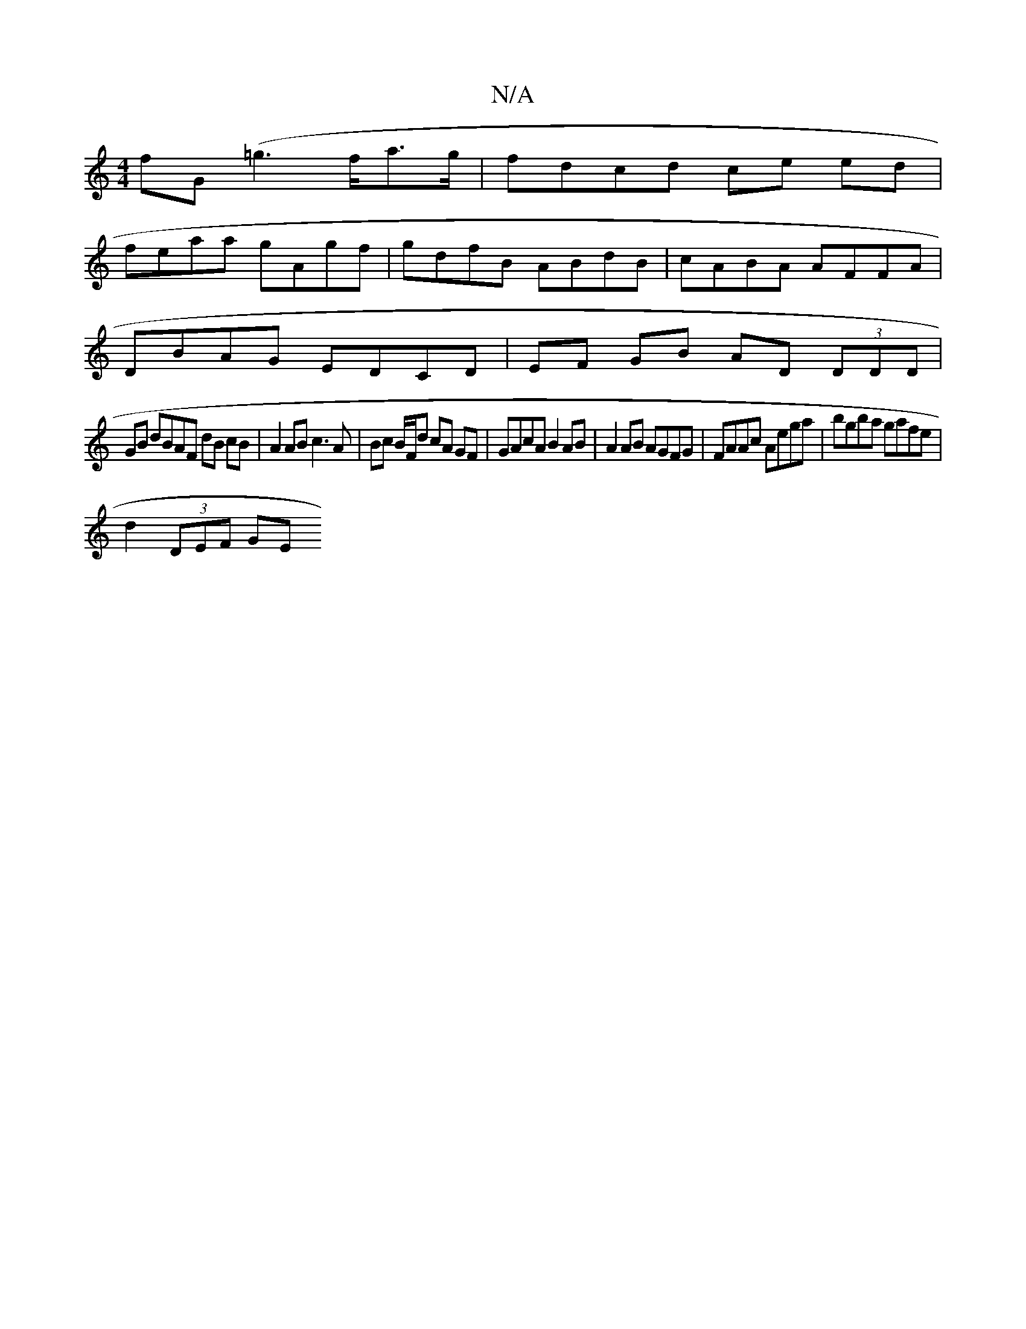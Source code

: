 X:1
T:N/A
M:4/4
R:N/A
K:Cmajor
 fG(=g3 f/a>g | fdcd ce ed |
feaa gAgf | gdfB ABdB | cABA AFFA |
DBAG EDCD | EF GB AD (3DDD |
GB dBAF dB cB | A2 AB c3A | Bc B/F/d cA GF | GAcA B2 AB | A2 AB AGFG | FAAc Aega | bgba gafe |
d2 (3DEF GE